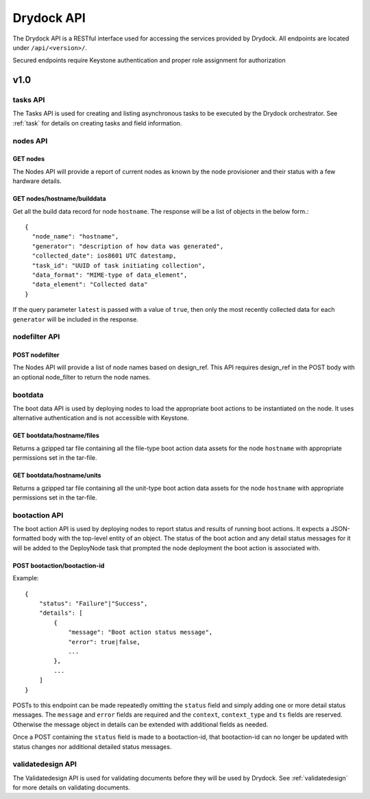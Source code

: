 .. _api:

===========
Drydock API
===========

The Drydock API is a RESTful interface used for accessing the services provided by Drydock.
All endpoints are located under ``/api/<version>/``.

Secured endpoints require Keystone authentication and proper role assignment for authorization

v1.0
====

.. _tasks-api:

tasks API
---------

The Tasks API is used for creating and listing asynchronous tasks to be executed by the
Drydock orchestrator. See :ref:`task` for details on creating tasks and field information.

nodes API
---------

GET nodes
^^^^^^^^^

The Nodes API will provide a report of current nodes as known by the node provisioner
and their status with a few hardware details.

GET nodes/hostname/builddata
^^^^^^^^^^^^^^^^^^^^^^^^^^^^

Get all the build data record for node ``hostname``. The response will be a list of
objects in the below form.::

    {
      "node_name": "hostname",
      "generator": "description of how data was generated",
      "collected_date": ios8601 UTC datestamp,
      "task_id": "UUID of task initiating collection",
      "data_format": "MIME-type of data_element",
      "data_element": "Collected data"
    }

If the query parameter ``latest`` is passed with a value of ``true``, then only
the most recently collected data for each ``generator`` will be included in the
response.

nodefilter API
--------------

POST nodefilter
^^^^^^^^^^^^^^^

The Nodes API will provide a list of node names based on design_ref.  This API
requires design_ref in the POST body with an optional node_filter to return the node
names.

bootdata
--------

The boot data API is used by deploying nodes to load the appropriate boot actions to be
instantiated on the node. It uses alternative authentication and is not accessible with
Keystone.

GET bootdata/hostname/files
^^^^^^^^^^^^^^^^^^^^^^^^^^^

Returns a gzipped tar file containing all the file-type boot action data assets for
the node ``hostname`` with appropriate permissions set in the tar-file.

GET bootdata/hostname/units
^^^^^^^^^^^^^^^^^^^^^^^^^^^

Returns a gzipped tar file containing all the unit-type boot action data assets for
the node ``hostname`` with appropriate permissions set in the tar-file.

.. _bootaction-api:

bootaction API
--------------

The boot action API is used by deploying nodes to report status and results of running
boot actions. It expects a JSON-formatted body with the top-level entity of an object.
The status of the boot action and any detail status messages for it will be added to the
DeployNode task that prompted the node deployment the boot action is associated with.

POST bootaction/bootaction-id
^^^^^^^^^^^^^^^^^^^^^^^^^^^^^

Example::

    {
        "status": "Failure"|"Success",
        "details": [
            {
                "message": "Boot action status message",
                "error": true|false,
                ...
            },
            ...
        ]
    }

POSTs to this endpoint can be made repeatedly omitting the ``status`` field and simply
adding one or more detail status messages. The ``message`` and ``error`` fields are required and
the ``context``, ``context_type`` and ``ts`` fields are reserved. Otherwise the message
object in details can be extended with additional fields as needed.

Once a POST containing the ``status`` field is made to a bootaction-id, that bootaction-id can no
longer be updated with status changes nor additional detailed status messages.

validatedesign API
------------------

The Validatedesign API is used for validating documents before they will be used by Drydock. See
:ref:`validatedesign` for more details on validating documents.
